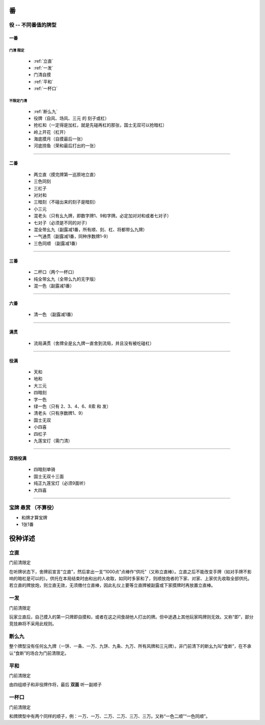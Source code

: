 .. _番:

番
========

.. _役:

役 -- 不同番值的牌型
-----------------------------------------------------------------

一番
~~~~~~~~~~

**门清** 限定
``````````````````````````````````````

    * :ref:`立直`

    * :ref:`一发`

    * 门清自摸

    * :ref:`平和`

    * :ref:`一杯口`


不限定门清
``````````````````````````````````````

    * :ref:`断么九`

    * 役牌（自风、场风、三元 的 刻子或杠）

    * 抢杠和（一定得是加杠，就是先碰再杠的那张，国士无双可以抢暗杠）

    * 岭上开花（杠开）

    * 海底摸月（自摸最后一张）

    * 河底捞鱼（荣和最后打出的一张）

=================================================================

二番
~~~~~~~~~~

    * 两立直（摸完牌第一巡原地立直）

    * 三色同刻

    * 三杠子

    * 对对和

    * 三暗刻（不碰出来的刻子是暗刻）

    * 小三元

    * 混老头（只有幺九牌，即数字牌1、9和字牌。必定加对对和或者七对子）

    * 七对子（必须是不同的对子）

    * 混全带幺九（副露减1番，所有顺、刻、杠、将都带么九牌）

    * 一气通贯（副露减1番，同种序数牌1-9）

    * 三色同顺 （副露减1番）

=================================================================

三番
~~~~~~~~~~

    * 二杯口（两个一杯口）

    * 纯全带幺九（全带么九的无字版）

    * 混一色（副露减1番）

=================================================================

六番
~~~~~~~~~~

    * 清一色 （副露减1番）

=================================================================

满贯
~~~~~~~~~~

    * 流局满贯（舍牌全是幺九牌一直舍到流局，并且没有被吃碰杠）

=================================================================

役满
~~~~~~~~~~

    * 天和

    * 地和

    * 大三元

    * 四暗刻

    * 字一色

    * 绿一色（只有 2、3、4、6、8索 和 发）

    * 清老头（只有序数牌1、9）

    * 国士无双

    * 小四喜

    * 四杠子

    * 九莲宝灯（需门清）

=================================================================

双倍役满
~~~~~~~~~~

    * 四暗刻单骑

    * 国士无双十三面

    * 纯正九莲宝灯（必须9面听）

    * 大四喜

=================================================================

宝牌  悬赏 （不算役）
-----------------------------------------------------------------

* 和牌才算宝牌

* 1张1番

役种详述
===================

.. _立直:

立直
------------------------

门前清限定

在听牌状态下，舍牌前宣言“立直”，然后拿出一支“1000点”点棒作“供托”（又称立直棒）。立直之后不能改变手牌（如对手牌不影响的暗杠是可以的）。供托在本局结束时由和出的人收取，如同时多家和了，则顺放炮者的下家、对家、上家优先收取全部供托。若立直的牌放炮，则立直无效，无须缴付立直棒，因此礼仪上要等立直牌被副露或下家摸牌时再放置立直棒。 

.. _一发:

一发
------------------------

门前清限定

玩家立直后，自己摸入的第一只牌即自摸和，或者在这之间食胡他人打出的牌。但中途遇上其他玩家鸣牌则无效。又称“即”，部分竞技麻将不采用此规则。 

.. _断么九:

断么九
------------------------

整个牌型没有任何幺九牌（一饼、一条、一万、九饼、九条、九万、所有风牌和三元牌）。非门前清下的断幺九叫“食断”，在不承认“食断”的场合为门前清限定。 

.. _平和:

平和
------------------------

门前清限定

由四组顺子和非役牌作将，最后 **双面** 听一副顺子

.. _一杯口:

一杯口
------------------------

门前清限定

和牌牌型中有两个同样的顺子，例：一万、一万、二万、二万、三万、三万。又称“一色二顺”“一色同顺”。 
